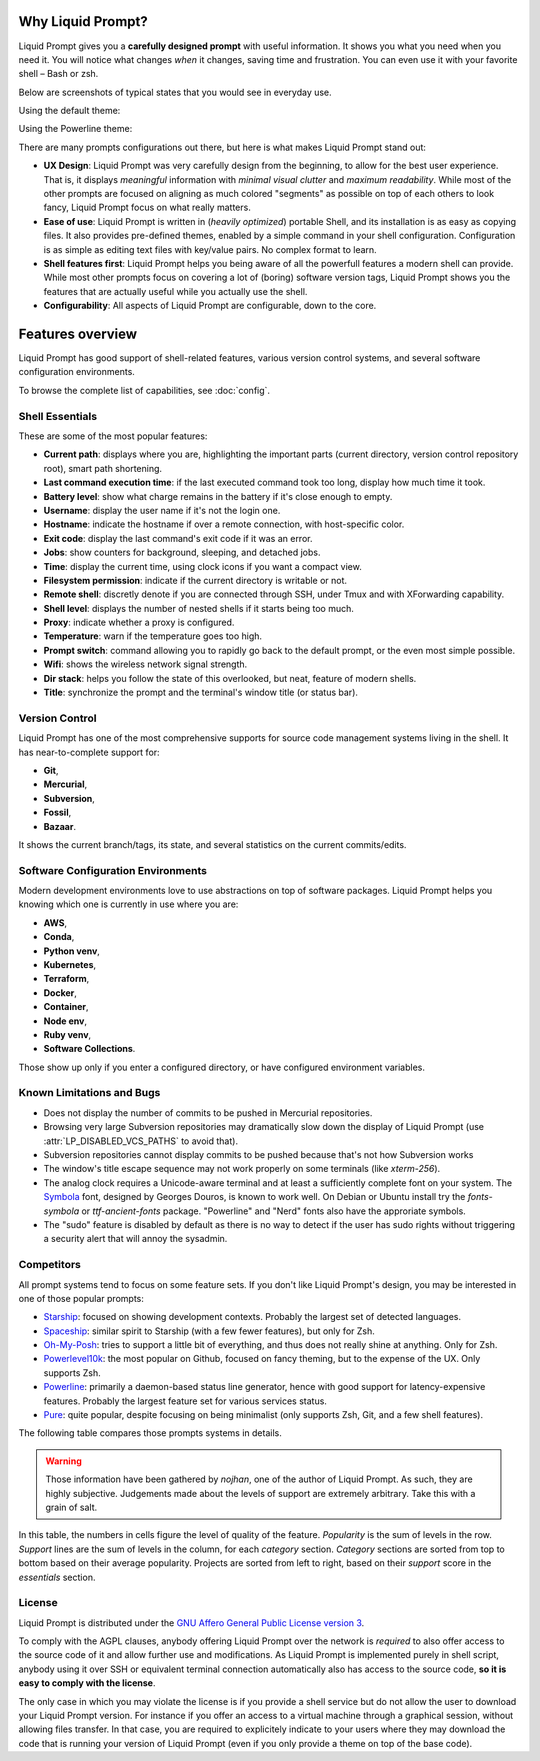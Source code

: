 
Why Liquid Prompt?
==================

Liquid Prompt gives you a **carefully designed prompt** with useful information.
It shows you what you need when you need it.
You will notice what changes *when* it changes, saving time and frustration.
You can even use it with your favorite shell – Bash or zsh.

Below are screenshots of typical states that you would see in everyday use.

Using the default theme:

.. image:: theme/default-med.png
   :alt: 1& [user@server:~/liquidprompt] main ±

Using the Powerline theme:

.. image:: theme/included/powerline-med.png
   :alt:   server  user  ~  liquidprompt  1   main  


There are many prompts configurations out there, but here is what makes Liquid Prompt stand out:

- **UX Design**: Liquid Prompt was very carefully design from the beginning, to allow for the best user experience.
  That is, it displays *meaningful* information with *minimal visual clutter* and *maximum readability*.
  While most of the other prompts are focused on aligning as much colored "segments" as possible on top of each others to look fancy,
  Liquid Prompt focus on what really matters.
- **Ease of use**: Liquid Prompt is written in (*heavily optimized*) portable Shell, and its installation is as easy as copying files.
  It also provides pre-defined themes, enabled by a simple command in your shell configuration.
  Configuration is as simple as editing text files with key/value pairs. No complex format to learn.
- **Shell features first**: Liquid Prompt helps you being aware of all the powerfull features a modern shell can provide.
  While most other prompts focus on covering a lot of (boring) software version tags,
  Liquid Prompt shows you the features that are actually useful while you actually use the shell.
- **Configurability**: All aspects of Liquid Prompt are configurable, down to the core.


Features overview
=================

Liquid Prompt has good support of shell-related features,
various version control systems, and several software configuration environments.

To browse the complete list of capabilities, see :doc:`config`.


Shell Essentials
----------------

These are some of the most popular features:

- **Current path**: displays where you are,
  highlighting the important parts (current directory, version control repository root),
  smart path shortening.
- **Last command execution time**: if the last executed command took too long, display how much time it took.
- **Battery level**: show what charge remains in the battery if it's close enough to empty.
- **Username**: display the user name if it's not the login one.
- **Hostname**: indicate the hostname if over a remote connection, with host-specific color.
- **Exit code**: display the last command's exit code if it was an error.
- **Jobs**: show counters for background, sleeping, and detached jobs.
- **Time**: display the current time, using clock icons if you want a compact view.
- **Filesystem permission**: indicate if the current directory is writable or not.
- **Remote shell**: discretly denote if you are connected through SSH, under Tmux and with XForwarding capability.
- **Shell level**: displays the number of nested shells if it starts being too much.
- **Proxy**: indicate whether a proxy is configured.
- **Temperature**: warn if the temperature goes too high.
- **Prompt switch**: command allowing you to rapidly go back to the default prompt, or the even most simple possible.
- **Wifi**: shows the wireless network signal strength.
- **Dir stack**: helps you follow the state of this overlooked, but neat, feature of modern shells.
- **Title**: synchronize the prompt and the terminal's window title (or status bar).


Version Control
---------------

Liquid Prompt has one of the most comprehensive supports for source code management systems living in the shell.
It has near-to-complete support for:

- **Git**,
- **Mercurial**,
- **Subversion**,
- **Fossil**,
- **Bazaar**.

It shows the current branch/tags, its state, and several statistics on the current commits/edits.


Software Configuration Environments
-----------------------------------

Modern development environments love to use abstractions on top of software packages.
Liquid Prompt helps you knowing which one is currently in use where you are:

- **AWS**,
- **Conda**,
- **Python venv**,
- **Kubernetes**,
- **Terraform**,
- **Docker**,
- **Container**,
- **Node env**,
- **Ruby venv**,
- **Software Collections**.

Those show up only if you enter a configured directory, or have configured environment variables.


Known Limitations and Bugs
--------------------------

- Does not display the number of commits to be pushed in Mercurial repositories.
- Browsing very large Subversion repositories may dramatically slow down
  the display of Liquid Prompt (use :attr:`LP_DISABLED_VCS_PATHS` to avoid that).
- Subversion repositories cannot display commits to be pushed because
  that's not how Subversion works
- The window's title escape sequence may not work properly on some terminals
  (like `xterm-256`).
- The analog clock requires a Unicode-aware terminal and at least a
  sufficiently complete font on your system. The `Symbola <https://dn-works.com/ufas/>`_
  font, designed by Georges Douros, is known to work well. On Debian or Ubuntu
  install try the `fonts-symbola` or `ttf-ancient-fonts` package.
  "Powerline" and "Nerd" fonts also have the approriate symbols.
- The "sudo" feature is disabled by default as there is no way to detect
  if the user has sudo rights without triggering a security alert
  that will annoy the sysadmin.


Competitors
-----------

All prompt systems tend to focus on some feature sets.
If you don't like Liquid Prompt's design, you may be interested in one of those popular prompts:

- `Starship <https://starship.rs/>`_: focused on showing development contexts. Probably the largest set of detected languages.
- `Spaceship <https://spaceship-prompt.sh/>`_: similar spirit to Starship (with a few fewer features), but only for Zsh.
- `Oh-My-Posh <https://ohmyposh.dev/>`_: tries to support a little bit of everything, and thus does not really shine at anything. Only for Zsh.
- `Powerlevel10k <https://github.com/romkatv/powerlevel10k>`_: the most popular on Github, focused on fancy theming, but to the expense of the UX. Only supports Zsh.
- `Powerline <https://github.com/powerline/powerline>`_: primarily a daemon-based status line generator, hence with good support for latency-expensive features. Probably the largest feature set for various services status.
- `Pure <https://github.com/sindresorhus/pure>`_: quite popular, despite focusing on being minimalist (only supports Zsh, Git, and a few shell features).

The following table compares those prompts systems in details.

.. warning:: Those information have been gathered by *nojhan*, one of the author of Liquid Prompt.
          As such, they are highly subjective. Judgements made about the levels of support are
          extremely arbitrary. Take this with a grain of salt.

In this table, the numbers in cells figure the level of quality of the feature.
*Popularity* is the sum of levels in the row.
*Support* lines are the sum of levels in the column, for each *category* section.
*Category* sections are sorted from top to bottom based on their average popularity.
Projects are sorted from left to right, based on their *support* score in the *essentials* section.

.. image:: prompts_comparison.svg
   :alt: A long table with 10 columns and 155 lines.



License
-------

Liquid Prompt is distributed under the `GNU Affero General Public License
version 3 <https://www.gnu.org/licenses/agpl-3.0.en.html>`_.

To comply with the AGPL clauses, anybody offering Liquid Prompt over the network
is *required* to also offer access to the source code of it and allow further use and modifications.
As Liquid Prompt is implemented purely in shell script,
anybody using it over SSH or equivalent terminal connection
automatically also has access to the source code, **so it is easy to comply with the license**.

The only case in which you may violate the license is if you provide a shell service
but do not allow the user to download your Liquid Prompt version.
For instance if you offer an access to a virtual machine through a graphical session,
without allowing files transfer.
In that case, you are required to explicitely indicate to your users
where they may download the code that is running your version of Liquid Prompt
(even if you only provide a theme on top of the base code).

